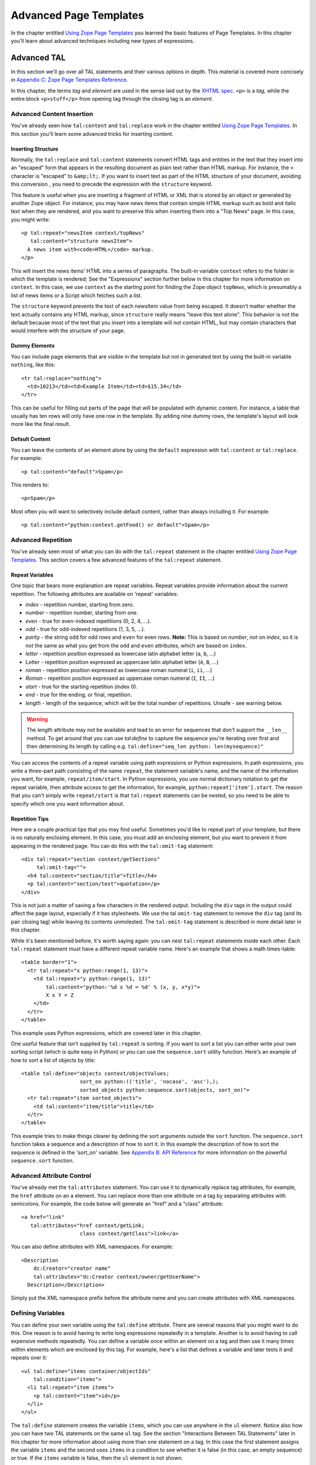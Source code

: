 Advanced Page Templates
=======================

In the chapter entitled `Using Zope Page Templates <ZPT.html>`_ you
learned the basic features of Page Templates. In this chapter
you'll learn about advanced techniques including new types of
expressions.

Advanced TAL
------------

In this section we'll go over all TAL statements and their various
options in depth.  This material is covered more concisely in
`Appendix C: Zope Page Templates Reference <AppendixC.html>`_.

In this chapter, the terms `tag` and `element` are used in the
sense laid out by the `XHTML spec
<https://www.w3.org/TR/xhtml1/#defs>`_.
``<p>`` is a *tag*, while the entire block
``<p>stuff</p>`` from opening tag through the closing
tag is an *element*.

Advanced Content Insertion
~~~~~~~~~~~~~~~~~~~~~~~~~~

You've already seen how ``tal:content`` and ``tal:replace`` work in
the chapter entitled `Using Zope Page Templates  <ZPT.html>`_. In
this section you'll learn some advanced tricks for inserting
content.

Inserting Structure
%%%%%%%%%%%%%%%%%%%

Normally, the ``tal:replace`` and ``tal:content`` statements
convert HTML tags and entities in the text that they insert
into an "escaped" form that appears in the resulting document
as plain text rather than HTML markup.
For instance, the ``<`` character is "escaped" to ``&amp;lt;``.
If you want to insert text as part of the HTML structure of
your document, avoiding this conversion , you need to
precede the expression with the ``structure`` keyword.

This feature is useful when you are inserting a fragment of
HTML or XML that is stored by an object or generated by
another Zope object.  For instance, you may have news items
that contain simple HTML markup such as bold and italic text
when they are rendered, and you want to preserve this when
inserting them into a "Top News" page.  In this case, you
might write::

  <p tal:repeat="newsItem context/topNews"
     tal:content="structure newsItem">
    A news item with<code>HTML</code> markup.
  </p>

This will insert the news items' HTML into a series of paragraphs. The built-in
variable ``context`` refers to the folder in which the template is rendered; See
the "Expressions" section further below in this chapter for more information on
``context``. In this case, we use ``context`` as the starting point for finding
the Zope object ``topNews``, which is presumably a list of news items or a Script
which fetches such a list.

The ``structure`` keyword prevents the text of each newsItem
value from being escaped.  It doesn't matter whether the text
actually contains any HTML markup, since ``structure`` really
means "leave this text alone".  This behavior
is not the default because most of the text that you insert
into a template will *not* contain HTML, but may contain
characters that would interfere with the structure of your page.

Dummy Elements
%%%%%%%%%%%%%%

You can include page elements that are visible in the template
but not in generated text by using the built-in variable
``nothing``, like this::

  <tr tal:replace="nothing">
    <td>10213</td><td>Example Item</td><td>$15.34</td>
  </tr>

This can be useful for filling out parts of the page that will
be populated with dynamic content.  For instance, a table that
usually has ten rows will only have one row in the template.
By adding nine dummy rows, the template's layout will look
more like the final result.

Default Content
%%%%%%%%%%%%%%%

You can leave the contents of an element alone by using the
``default`` expression with ``tal:content`` or ``tal:replace``. For
example::

  <p tal:content="default">Spam</p>

This renders to::

  <p>Spam</p>

Most often you will want to selectively include default
content, rather than always including it. For example::

  <p tal:content="python:context.getFood() or default">Spam</p>

.. note:
   
   Python expressions are explained later in the chapter. If the
   ``getFood`` method returns a true value then its result will be
   inserted into the paragraph, otherwise it's Spam for dinner.

Advanced Repetition
~~~~~~~~~~~~~~~~~~~

You've already seen most of what you can do with the
``tal:repeat`` statement in the chapter entitled `Using Zope Page
Templates  <ZPT.html>`_. This section covers a few advanced features
of the ``tal:repeat`` statement.

Repeat Variables
%%%%%%%%%%%%%%%%

One topic that bears more explanation are repeat
variables. Repeat variables provide information about the
current repetition. The following attributes are available on
'repeat' variables:

- *index* - repetition number, starting from zero.

- *number* - repetition number, starting from one.

- *even* - true for even-indexed repetitions (0, 2, 4, ...).

- *odd* - true for odd-indexed repetitions (1, 3, 5, ...).

- *parity* - the string ``odd`` for odd rows and ``even`` for even rows.
  **Note:** This is based on *number*, not on *index*, so it is not the same as
  what you get from the ``odd`` and ``even`` attributes, which are based on
  ``index``.

- *letter* - repetition position expressed as lowercase latin alphabet letter
  (``a``, ``b``, ...)

- *Letter* - repetition position expressed as uppercase latin alphabet letter
  (``A``, ``B``, ...)

- *roman* - repetition position expressed as lowercase roman numeral (``i``,
  ``ii``, ...)

- *Roman* - repetition position expressed as uppercase roman numeral (``I``,
  ``II``, ...)

- *start* - true for the starting repetition (index 0).

- *end* - true for the ending, or final, repetition.

- *length* - length of the sequence, which will be the total number
  of repetitions. Unsafe - see warning below.

.. warning::

    The `length` attribute may not be available and lead to an error for
    sequences that don't support the ``__len__`` method. To get around that you
    can use `tal:define` to capture the sequence you're iterating over first
    and then determining its length by calling e.g. ``tal:define="seq_len python:
    len(mysequence)"``

You can access the contents of a repeat variable using path
expressions or Python expressions.  In path expressions, you
write a three-part path consisting of the name ``repeat``, the
statement variable's name, and the name of the information you
want, for example, ``repeat/item/start``.  In Python expressions,
you use normal dictionary notation to get the repeat variable,
then attribute access to get the information, for example,
``python:repeat['item'].start``.  The reason that you can't
simply write ``repeat/start`` is that ``tal:repeat`` statements
can be nested, so you need to be able to specify which one you
want information about.

Repetition Tips
%%%%%%%%%%%%%%%

Here are a couple practical tips that you may find
useful. Sometimes you'd like to repeat part of your template,
but there is no naturally enclosing element.  In this case,
you must add an enclosing element, but you want to prevent
it from appearing in the rendered page. You can do this with
the ``tal:omit-tag`` statement::

  <div tal:repeat="section context/getSections"
       tal:omit-tag="">
    <h4 tal:content="section/title">Title</h4>
    <p tal:content="section/text">quotation</p>
  </div>

This is not just a matter of saving a few characters in the
rendered output.  Including the ``div`` tags in the output could
affect the page layout, especially if it has stylesheets. We
use the tal ``omit-tag`` statement to remove the ``div`` tag
(and its pair closing tag) while leaving its contents
unmolested.  The ``tal:omit-tag`` statement is described in more
detail later in this chapter.

While it's been mentioned before, it's worth saying again: you
can nest ``tal:repeat`` statements inside each other. Each
``tal:repeat`` statement must have a different repeat variable
name. Here's an example that shows a math times-table::

  <table border="1">
    <tr tal:repeat="x python:range(1, 13)">
      <td tal:repeat="y python:range(1, 13)"
          tal:content="python:'%d x %d = %d' % (x, y, x*y)">
          X x Y = Z
      </td>
    </tr>
  </table>

This example uses Python expressions, which are covered later in this chapter.

One useful feature that isn't supplied by ``tal:repeat`` is sorting. If you want
to sort a list you can either write your own sorting script (which is quite
easy in Python) or you can use the ``sequence.sort`` utility function. Here's an
example of how to sort a list of objects by title::

  <table tal:define="objects context/objectValues;
                     sort_on python:(('title', 'nocase', 'asc'),);
                     sorted_objects python:sequence.sort(objects, sort_on)">
    <tr tal:repeat="item sorted_objects">
      <td tal:content="item/title">title</td>
    </tr>
  </table>

This example tries to make things clearer by defining the sort
arguments outside the ``sort`` function.  The ``sequence.sort``
function takes a sequence and a description of how to sort
it. In this example the description of how to sort the sequence
is defined in the 'sort_on' variable.  See `Appendix B: API
Reference <AppendixB.html>`_ for more information on the powerful
``sequence.sort`` function.

Advanced Attribute Control
~~~~~~~~~~~~~~~~~~~~~~~~~~

You've already met the ``tal:attributes`` statement. You can use
it to dynamically replace tag attributes, for example, the
``href`` attribute on an ``a`` element. You can replace more than
one attribute on a tag by separating attributes with
semicolons. For example, the code below will generate an
"href" and a "class" attribute::

  <a href="link"
     tal:attributes="href context/getLink;
                     class context/getClass">link</a>

You can also define attributes with XML namespaces. For example::

  <Description 
      dc:Creator="creator name"
      tal:attributes="dc:Creator context/owner/getUserName">
    Description</Description>

Simply put the XML namespace prefix before the attribute name
and you can create attributes with XML namespaces.

Defining Variables
~~~~~~~~~~~~~~~~~~

You can define your own variable using the ``tal:define``
attribute. There are several reasons that you might want to do
this. One reason is to avoid having to write long expressions
repeatedly in a template. Another is to avoid having to call
expensive methods repeatedly. You can define a variable once
within an element on a tag and then use it many times within
elements which are enclosed by this tag. For example, here's a
list that defines a variable and later tests it and repeats over
it::

  <ul tal:define="items container/objectIds"
      tal:condition="items">
    <li tal:repeat="item items">
      <p tal:content="item">id</p>
    </li>
  </ul>

The ``tal:define`` statement creates the variable ``items``, which
you can use anywhere in the ``ul`` element.  Notice also how you
can have two TAL statements on the same ``ul`` tag.  See the
section "Interactions Between TAL Statements" later in this
chapter for more information about using more than one statement
on a tag.  In this case the first statement assigns the variable
``items`` and the second uses ``items`` in a condition to see
whether it is false (in this case, an empty sequence) or
true. If the ``items`` variable is false, then the ``ul`` element is not
shown.

Now, suppose that instead of simply removing the list when there
are no items, you want to show a message.  To do this, place the
following before the list::

  <h4 tal:condition="not:container/objectIds">
    There Are No Items
  </h4>

The expression, ``not:container/objectIds`` is true when
``container/objectIds`` is false, and vice versa. See the section,
"Not Expressions" later in this chapter for more information.

You can't use your ``items`` variable here, because it isn't defined yet. If you
move the definition of ``items`` to the ``h4`` element, then you can't use it in
the ``ul`` element any more, because it becomes a *local* variable of the ``h4``
element. To have it available on both tags, you can place the definition on
some element that encloses both the ``h4`` and the ``ul`` for example the
``body``.

You can define more than one variable using ``tal:define`` by separating them
with semicolons. For example::

  <p tal:define="ids container/objectIds; 
                 title container/title">

You can define as many variables as you wish. Each variable can
have its own global or local scope. You can also refer to
earlier defined variables in later definitions. For example::

  <p tal:define="title template/title;
                 untitled not:title;
                 tlen python:len(title);">

With judicious use of ``tal:define`` you can improve the efficiency and
readability of your templates.

Omitting Tags
~~~~~~~~~~~~~

You can remove tags with the ``tal:omit-tag`` statement. You will
seldom need to use this TAL statement, but occasionally it's
useful. The omit-tag attribute removes opening and closing tags,
but does not affect the contents of the element. For example::

  <b tal:omit-tag=""><i>this</i> stays</b>

Renders to::

  <i>this</i> stays

At this level of usage, ``tal:omit-tag`` operates almost like
``tal:replace="default"``. However, ``tal:omit-tag`` can also be
used with a true/false expression, in which case it only removes
the tags if the expression is true. For example::

  Friends: <span tal:repeat="friend friends">
    <b tal:omit-tag="not:friend/best"
       tal:content="friend/name">Fred</b>
  </span>

This will produce a list of friends, with our "best" friend's
name in bold.

Error Handling
~~~~~~~~~~~~~~

If an error occurs in your page template, you can catch that
error and show a useful error message to your user.  For
example, suppose your template defines a
variable using form data::

  ...
  <span tal:define="prefs request/form/prefs"
        tal:omit-tag="" />
  ...

If Zope encounters a problem, like not being able to find the
``prefs`` variable in the form data, the entire page will break;
you'll get an error page instead. Happily, you can avoid this
kind of thing with limited error handling using the
``tal:on-error`` statement::

  ...
  <span tal:define="prefs context/scriptToGetPreferences"
        tal:omit-tag=""
        tal:on-error="string:An error occurred">
  ...

When an error is raised while rendering a template, Zope looks
for a ``tal:on-error`` statement to handle the error. It first
looks in the current element, then on its enclosing element, and so on
until it reaches the top-level element. When it finds an error
handler, it replaces the contents of that element with the error
handling expression. In this case, the ``span`` element will contain
an error message.

Typically you'll define an error handler on an element that encloses
a logical page element, for example a table. If an error crops
up drawing the table, then the error handler can simply omit the
table from the page, or else replace it with an error message of
some sort.

For more flexible error handling you can call a script. For
example::

  <div tal:on-error="structure context/handleError">
  ...
  </div>

Any error that occurs inside the ``div`` will call the
``handleError`` script. Note that the ``structure`` option allows
the script to return HTML. Your error handling script can
examine the error and take various actions depending on the
error. Your script gets access to the error through the ``error``
variable in the namespace. For example::

  ## Script (Python) "handleError"
  ##bind namespace=_
  ##
  error=_['error']
  if error.type==ZeroDivisionError:
      return "<p>Can't divide by zero.</p>"
  else:
      return """<p>An error occurred.</p>
                <p>Error type: %s</p>
                <p>Error value: %s</p>""" % (error.type,
                                             error.value)

Your error handling script can take all kinds of actions, for
example, it might log the error by sending email.

The ``tal:on-error`` statement is not meant for general purpose
exception handling. For example, you shouldn't validate form
input with it. You should use a script for that, since scripts
allow you to do powerful exception handling. The ``tal:on-error``
statement is for dealing with unusual problems that can occur
when rendering templates.

Interactions Between TAL Statements
~~~~~~~~~~~~~~~~~~~~~~~~~~~~~~~~~~~

When there is only one TAL statement per element, the order in
which they are executed is simple. Starting with the root
element, each element's statements are executed, then each of
its child elements are visited, in order, and their statements
are executed, and so on.

However, it's possible to have more than one TAL statement on
the same element. Any combination of statements may appear on
the same element, except that the ``tal:content`` and
``tal:replace`` statements may not appear together.

When an element has multiple statements, they are executed in
this order:

1. define

2. condition

3. repeat

4. content or replace

5. attributes

6. omit-tag

Since the ``tal:on-error`` statement is only invoked when an error
occurs, it does not appear in the list.

The reasoning behind this ordering goes like this: you often
want to set up variables for use in other statements, so define
comes first. The very next thing to do is decide whether this
element will be included at all, so condition is next; since the
condition may depend on variables you just set, it comes after
define. It is valuable to be able to replace various parts of an
element with different values on each iteration of a repeat, so
repeat comes before content, replace and attributes. Content and
replace can't both be used on the same element so they occur at
the same place. Omit-tag comes last since no other statements are
likely to depend on it and since it should come after define and
repeat.

Here's an example element that includes several TAL 
statements::

  <p tal:define="x /root/a/long/path/x | nothing"
     tal:condition="x"
     tal:content="x/txt"
     tal:attributes="class x/class">Ex Text</p>

Notice how the ``tal:define`` statement is executed first, and the
other statements rely on its results.

There are three limits you should be aware of when combining TAL
statements on elements:

1. Only one of each kind of statement can be used on a single
   tag.  Since HTML does not allow multiple attributes with the
   same name. For example, you can't have two ``tal:define`` on the
   same tag.

2. Both of ``tal:content`` and ``tal:replace`` cannot be used on
   the same tag, since their functions conflict.

3. The order in which you write TAL attributes on a tag does
   not affect the order in which they execute.  No matter how
   you arrange them, the TAL statements on a tag always execute
   in the fixed order described earlier.

If you want to override the ordering of TAL statements, you must
do so by enclosing the element in another element and placing
some of the statements on this new element. For example suppose
you want to loop over a series of items but skip some. Here's an
attempt to write a template that loops over the numbers zero to
nine and skips three::

  <!-- broken template -->
  <ul>
    <li tal:repeat="n python:range(10)"
        tal:condition="python:n != 3"
        tal:content="n"> 
      1
    </li>
  </ul>

This template doesn't work due to TAL statement execution order.
Despite the order in which they are written, the condition is
always tested before the repeat is executed. This results in a
situation in which the ``n`` variable is not defined until after
it is tested, which ultimately causes an error when you attempt
to test or otherwise view the template. Here's a way around this
problem::

  <ul>
    <div tal:repeat="n python:range(10)"
         tal:omit-tag="">
      <li tal:condition="python:n != 3"
          tal:content="n"> 
        1
      </li>
    </div>
  </ul>

This template solves the problem by defining the ``n`` variable on
an enclosing ``div`` element. Notice that the ``div`` tag will not
appear in the output due to its ``tal:omit-tag`` statement.

Although ``span`` and ``div`` are natural choices for this in HTML,
there is, in general, no equivalent natural element in XML.  In
this case, you can use TAL's namespace in a new way: while TAL
does not define any tags, it doesn't prohibit any either.  You
can make up any tag name you like within the TAL namespace, and
use it to make an element, like so::

  <tal:series define="items context/getItems">
    <tal:items repeat="item items">
    <tal:parts repeat="part item">
      <p tal:content="part">Part</p>
    </tal:parts>
    </tal:items>
    <p tal:condition="not:items">No parts!</p>
  </tal:series>

The ``tal:series``, ``tal:items``, and ``tal:parts`` tags in this
example should be acceptable to tools that handle XML namespaces
properly, and to many HTML tools.  This method has two
additional advantages over a ``div``.  First, TAL tags are omitted
just like TAL attributes, so no ``tal:omit-tag`` is necessary.
Second, TAL attributes in these tags don't require their
own ``tal:`` prefix, since they inherit the namespace of the tag.
The METAL namespace can be used in exactly the same fashion.

Form Processing
~~~~~~~~~~~~~~~

With Zope Page Templates you can use the form/action/response pattern. The form
and response should be Page Templates and the action should be a script. The
form template gathers the input and calls the action script. The action script
should process the input and return a response template.

For example here's a part of a form template::

  ...
  <form action="action">
    <input type="text" name="name">
    <input type="text" name="age:int">
    <input type="submit">
  </form>
  ...

This form could be processed by this script::

  ## Script (Python) "action"
  ##parameters=name, age
  ##
  container.addPerson(name, age)
  return container.responseTemplate()

This script calls a method to process the input and then
returns another template, the response. You can render a Page
Template from Python by calling it. The response template
typically contains an acknowledgment that the form has been
correctly processed.

The action script can do all kinds of things. It can validate
input, handle errors, send email, or whatever it needs to do to
"get the job done".  Here's a sketch of how to validate input
with a script::

  ## Script (Python) "action"
  ##
  if not context.validateData(request):
      # if there's a problem return the form page template
      # along with an error message
      return context.formTemplate(error_message='Invalid data')

  # otherwise return the thanks page
  return context.responseTemplate()

This script validates the form input and returns the form
template with an error message if there's a problem. The
Script's ``context`` variable is equivalent to ``context`` in
TALES. You can pass Page Templates extra information with
keyword arguments. The keyword arguments are available to the
template via the ``options`` built-in variable. So the form
template in this example might include a section like this::

  <span tal:condition="options/error_message | nothing">
  Error: <b tal:content="options/error_message">
    Error message goes here.
  </b></span>

This example shows how you can display an error message that is
passed to the template via keyword arguments. Notice the use of
``| nothing`` to handle the case where no ``error_message`` argument
has been passed to the template.

Depending on your application you may choose to redirect the
user to a response Page Template instead of returning it
directly. This results in twice as much network activity, but
might be useful because it changes the URL displayed in the
user's browser to the URL of the Page Template, rather than that
of the action script.

If you need to set up a quick-and-dirty form, you can always
create a version of the form-action pair using Page Templates
alone. You should only do this when you don't care about error
handling and when the response will always be the same, no
matter what the user submits. You can use one of any number of
hacks to call an input processing method without inserting its
results. For example::

  <span tal:define="unused context/processInputs" 
        tal:omit-tag=""/>

This sample calls the ``processInputs`` method and assigns the
result to the ``unused`` variable.

Expressions
-----------

You've already encountered Page Template expressions. Expressions
provide values to template statements. For example, in the TAL
statement ``<td tal:content="request/form/age">Age</td>``, the
expression of the statement is ``request/form/age``.
``request/form/age`` is an example of a *path expression*.  Path
expressions describe objects by giving them paths such as
``request/form/age``, or ``user/getUserName``. Expressions only work
in the context of a TAL statement; they do not work in "normal"
HTML inserted in your page templates.  In this section you'll
learn about all the different types of expressions, and variables.

Built-in Page Template Variables
~~~~~~~~~~~~~~~~~~~~~~~~~~~~~~~~

Variables are names that you can use in expressions. You have
already seen some examples of the built-in variables such as
``template``, ``user``, ``repeat``, and ``request``.  Here is the
complete list of the other built-in variables and their uses.
Note that these variables are different than the built-in
variables that you would use in a Script (Python), they are only
effective for Page Templates:

'nothing'
  A false value, similar to a blank string, that you
  can use in ``tal:replace`` or ``tal:content`` to erase an element or
  its contents.  If you set an attribute to ``nothing``, the
  attribute is removed from the tag (or not inserted).  A blank
  string, on the other hand, would insert the tag with an empty
  value, as in ``alt=""``.

'default'
  A special value that doesn't change anything when
  used in ``tal:replace``, ``tal:content``, or ``tal:attributes``.  It
  leaves the template text in place.

'options'
  The keyword arguments, if any, that were passed to
  the template. When a template is rendered from the web, no
  options are present. Options are only available when a template
  is called from Python or by similarly complex means.  For
  example, when the template ``t`` is called by the Python expression
  ``t(foo=1)``, the path ``options/foo`` equals ``1``.

'attrs'
  A dictionary of attributes of the current tag in the
  template.  The keys are the attributes names, and the values are
  the original values of the attributes in the template. This
  variable is rarely needed.

'root'
  The root Zope object.  Use this to get Zope objects
  from fixed locations, no matter where your template is placed or
  called.

'context'
  The object on which the template is being called.
  This is often the same as the *container*, but can be different
  if you are using acquisition.  Use this to get Zope objects that
  you expect to find in different places depending on how the
  template is called.

'container'
  The container (usually a Folder) in which the
  template is kept.  Use this to get Zope objects from locations
  relative to the template's permanent home. The ``container`` and
  ``context`` variables refer to the same object when a template is
  called from its normal location. However, when a template is
  applied to another object (for example, a ZSQL Method) the
  ``container`` and ``context`` will not refer to the same object.

'modules'
  The collection of Python modules available to
  templates.  See the section on writing Python expressions.

You'll find examples of how to use these variables throughout
this chapter.

String Expressions
~~~~~~~~~~~~~~~~~~

String expressions allow you to easily mix path expressions with
text.  All of the text after the leading ``string:`` is taken and
searched for path expressions.  Each path expression must be
preceded by a dollar sign (``$``).  Here are some examples::

  "string:Just text. There's no path here."
  "string:copyright $year by Fred Flintstone."

If the path expression has more than one part (if it contains a
slash), or needs to be separated from the text that follows it,
it must be surrounded by braces (``{}``). For example::

  "string:Three ${vegetable}s, please."
  "string:Your name is ${user/getUserName}!"

Notice how in the example above, you need to surround the
``vegetable`` path with braces so that Zope doesn't mistake it for
``vegetables``.

Since the text is inside of an attribute value, you can only
include a double quote by using the entity syntax ``&quot;``.
Since dollar signs are used to signal path expressions, a
literal dollar sign must be written as two dollar signs
(``$$``). For example::

  "string:Please pay $$$dollars_owed"
  "string:She said, &quot;Hello world.&quot;"

Some complex string formatting operations (such as search and
replace or changing capitalization) can't easily be done with
string expressions. For these cases, you should use Python
expressions or Scripts.

Path Expressions
~~~~~~~~~~~~~~~~

Path expressions refer to objects with a path that resembles a
URL path. A path describes a traversal from object to
object. All paths begin with a known object (such as a built-in
variable, a built-in (such as ``True``),
a repeat variable, or a user defined variable) and
depart from there to the desired object. Here are some example
paths expressions::

  template/title
  container/files/objectValues
  user/getUserName
  container/master.html/macros/header
  request/form/address
  root/standard_look_and_feel.html
  True

With path expressions you can traverse from an object to its
sub-objects including properties and methods. You can also use
acquisition in path expressions. See the section entitled
"Calling Scripts from the Web" in the chapter entitled `Advanced
Zope Scripting <ScriptingZope.html>`_ for more information on
acquisition and path traversal.

Zope restricts object traversal in path expressions in the same
way that it restricts object access via URLs. You must have
adequate permissions to access an object in order to refer to it
with a path expression. See the chapter entitled `Users and
Security <Security.html>`_ for more information about object access
controls.

Alternate Paths
%%%%%%%%%%%%%%%

The path ``template/title`` is guaranteed to exist every time
the template is used, although it may be a blank string.  Some
paths, such as ``request/form/x``, may not exist during some
renderings of the template.  This normally causes an error
when Zope evaluates the path expression.

When a path doesn't exist, you may have a fall-back path or
value that you would like to use instead.  For instance, if
``request/form/x`` doesn't exist, you might want to use ``context/x``
instead.  You can do this by listing the paths in order of
preference, separated by vertical bar characters (``|``)::

  <h4 tal:content="request/form/x | context/x">Header</h4>

Two variables that are very useful as the last path in a list
of alternates are ``nothing`` and ``default``.  For example,
``default`` tells ``tal:content`` to leave the dummy
content. Different TAL statements interpret ``default`` and
``nothing`` differently. See `Appendix C: Zope Page Templates
Reference`_ for more information.

You can also use a non-path expression as the final part in an
alternate-path expression. For example::

  <p tal:content="request/form/age|python:18">age</p>

In this example, if the ``request/form/age`` path doesn't exist,
then the value is the number 18. This form allows you to
specify default values to use which can't be expressed as
paths. Note, you can only use a non-path expression as the
last alternative.

You can also test the existence of a path directly with the
*exists* expression type prefix. See the section "Exists
Expressions" below for more information on exists expressions.

Not Expressions
~~~~~~~~~~~~~~~

``Not`` expressions let you negate the value of other
expressions. For example::

  <p tal:condition="not:context/objectIds">
    There are no contained objects.
  </p>

Not expressions return true when the expression they are applied
to is false, and vice versa. In Zope, zero, empty strings, empty
sequences, nothing, and None are considered false, while
everything else is true.  Non-existent paths are neither true
nor false, and applying a ``not:`` to such a path will fail.

There isn't much reason to use not expressions with Python
expressions since you can use the Python ``not`` keyword instead.

Nocall Expressions
~~~~~~~~~~~~~~~~~~

An ordinary path expression tries to render the object
that it fetches.  This means that if the object is a function,
Script, Method, or some other kind of executable thing, then
the expression will evaluate to the result of calling the object.
This is usually what you want, but not always.  For example,
if you want to put a page template into a variable so that
you can refer to its properties, you can't use a normal path
expression because it will render the template into a string.

If you put the ``nocall:`` expression type prefix in front of a
path, it prevents the rendering and simply gives you the
object.  For example::

  <span tal:define="page nocall:context/aPage"
        tal:content="string:${page/getId}: ${page/title}">
  Id: Title</span>

This expression type is also valuable when you want to define
a variable to hold a function or class from a module, for use
in a Python expression.

Nocall expressions can also be used on functions, rather than
objects::

  <p tal:define="join nocall:modules/string/join">

This expression defines the ``join`` variable as a function
(``string.join``), rather than the result of calling a function.

Exists Expressions
~~~~~~~~~~~~~~~~~~

An exists expression is true if its path exists, and otherwise
is false.  For example here's one way to display an error
message only if it is passed in the request::

  <h4 tal:define="err request/form/errmsg | nothing"
      tal:condition="err" 
      tal:content="err">Error!</h4>

You can do the same thing more easily with an exists
expression::

  <h4 tal:condition="exists:request/form/errmsg"
      tal:content="request/form/errmsg">Error!</h4>

You can combine exists expressions with not expressions, for
example::

  <p tal:condition="not:exists:request/form/number">Please enter
  a number between 0 and 5</p>

Note that in this example you can't use the expression,
``not:request/form/number``, since that expression will be true if
the 'number' variable exists and is zero.

Python Expressions
~~~~~~~~~~~~~~~~~~

The Python programming language is a simple and expressive one.
If you have never encountered it before, you should read one of
the excellent tutorials or introductions available at the
`Python website <https://www.python.org>`_.

A Page Template Python expression can contain anything that the
Python language considers an expression.  You can't use
statements such as ``if`` and ``while``. In addition, Zope imposes
some security restrictions to keep you from accessing protected
information, changing secured data, and creating problems such
as infinite loops. See the chapter entitled `Advanced Zope
Scripting <ScriptingZope.html>`_ for more information on Python
security restrictions.

Comparisons
%%%%%%%%%%%

One place where Python expressions are practically necessary
is in ``tal:condition`` statements.  You usually want to compare
two strings or numbers, and there is no support in TAL to do
this without Python expressions.  In Python expressions, you
can use the comparison operators ``<`` (less than), ``>`` (greater
than), ``==`` (equal to), and ``!=`` (not equal to).  You can also
use the boolean operators ``and``, ``not``, and ``or``.  For
example::

  <p tal:repeat="widget widgets">
    <span tal:condition="python:widget.type == 'gear'">
    Gear #<span tal:replace="repeat/widget/number>1</span>:
    <span tal:replace="widget/name">Name</span>
    </span>
  </p>

This example loops over a collection of objects, printing
information about widgets which are of type ``gear``.

Sometimes you want to choose different values inside a single
statement based on one or more conditions.  You can do this
with the and and or operators, like this::

  You <span tal:define="name user/getUserName"
       tal:replace="python:name=='Anonymous User' and
                           'need to log in' or default">
        are logged in as
        <span tal:replace="name">Name</span>
      </span>

If the user is ``Anonymous``, then the ``span`` element is
replaced with the text "need to log in".  Otherwise, the
default content is used, which is in this case "are logged in
as ...".

This operator combinaion works like an if/then/else statement.
Here's another example of how you can use this pattern::

  <tr tal:define="oddrow repeat/item/odd"
      tal:attributes="class python:oddrow and 'oddclass' or 'evenclass'">

This assigns ``oddclass`` and ``evenclass`` class attributes to
alternate rows of the table, allowing them to be styled
differently in HTML output, for example.

Without this pattern you could also write two ``tr``
elements with different conditions, one for even rows,
and the other for odd rows.

Using other Expression Types
%%%%%%%%%%%%%%%%%%%%%%%%%%%%

You can use other expression types inside of a Python
expression.  Each expression type has a corresponding function
with the same name, including: ``path()``, ``string()``,
``exists()``, and ``nocall()``.  This allows you to write
expressions such as::

  "python:path('context/%s/thing' % foldername)"
  "python:path(string('context/$foldername/thing'))"
  "python:path('request/form/x') or default"

The final example has a slightly different meaning than the
path expression, ``request/form/x | default``, since it will use
the default text if ``request/form/x`` doesn't exists *or* if it
is false.

Getting at Zope Objects
%%%%%%%%%%%%%%%%%%%%%%%

Much of the power of Zope involves tying together specialized
objects.  Your Page Templates can use Scripts, SQL Methods,
Catalogs, and custom content objects.  In order to use these
objects you have to know how to get access to them within Page
Templates.

Object properties are usually attributes, so you can get a
template's title with the expression ``template.title``. Most
Zope objects support acquisition, which allows you to get
attributes from "parent" objects.  This means that the Python
expression ``context.Control_Panel`` will acquire the Control Panel
object from the root Folder.  Object methods are attributes,
as in ``context.objectIds`` and ``request.set``.  Objects contained
in a Folder can be accessed as attributes of the Folder, but
since they often have Ids that are not valid Python
identifiers, you can't use the normal notation.  For example,
you cannot access the ``penguin.gif`` object with the following
Python expression::

  "python:context.penguin.gif"

Instead, you must write::

  "python:getattr(context, 'penguin.gif')"

since Python doesn't support attribute names with periods.

Some objects, such as ``request``, ``modules``, and Zope Folders
support Python item access, for example::

  request['URL']
  modules['math']
  context['thing']

When you use item access on a Folder, it doesn't try to
acquire the name, so it will only succeed if there is actually
an object with that Id contained in the Folder.

As shown in previous chapters, path expressions allow you to
ignore details of how you get from one object to the next.
Zope tries attribute access, then item access.  You can
write::

  "context/images/penguin.gif"

instead of::

  "python:getattr(context.images, 'penguin.gif')"

and::

  "request/form/x" 

instead of::

  "python:request.form['x']"

The trade-off is that path expressions don't allow you to
specify those details.  For instance, if you have a form
variable named "get", you must write::

  "python:request.form['get']"

since this path expression::

  "request/form/get" 

will evaluate to the "get" *method* of the form dictionary.

If you prefer you can use path expressions inside Python
expressions using the ``path()`` function, as described above.

Using Scripts
%%%%%%%%%%%%%

.. note::
    Zope no longer ships with the PythonScripts Zope product by default. You
    need to install ``Products.PythonScripts`` into yur Zope sandbox first.

Script objects are often used to encapsulate business logic
and complex data manipulation.  Any time that you find
yourself writing lots of TAL statements with complicated
expressions in them, you should consider whether you could do
the work better in a Script. If you have trouble understanding your
template statements and expressions, then it's better to
simplify your Page Template and use Scripts for the complex
stuff.

Each Script has a list of parameters that it expects to be
given when it is called.  If this list is empty, then you can
use the Script by writing a path expression.  Otherwise, you
will need to use a Python expression in order to supply the
argument, like this::

  "python:context.myscript(1, 2)"
  "python:context.myscript('arg', foo=request.form['x'])"

If you want to return more than one item of data from a Script
to a Page Template, it is a good idea to return it in a
dictionary.  That way, you can define a variable to hold all
the data, and use path expressions to refer to each item.  For
example, suppose the ``getPerson`` script returns a dictionary
with ``name`` and ``age`` keys::

  <span tal:define="person context/getPerson"
        tal:replace="string:${person/name} is ${person/age}">
  Name is 30</span> years old.

Of course, it's fine to return Zope objects and Python lists
as well.

Python Modules
%%%%%%%%%%%%%%

The Python language comes with a large number of modules,
which provide a wide variety of capabilities to Python
programs.  Each module is a collection of Python functions,
data, and classes related to a single purpose, such as
mathematical calculations or regular expressions.

Several modules, including ``math`` and ``string``, are available
in Python expressions by default.  For example, you can get
the value of pi from the math module by writing
``python:math.pi``.  To access it from a path expression,
however, you need to use the ``modules`` variable,
``modules/math/pi``.

The ``string`` module is hidden in Python expressions by the
``string`` expression type function, so you need to access it
through the ``modules`` variable.  You can do this directly in
an expression in which you use it, or define a variable
for it, like this::

  tal:define="mstring modules/string"
  tal:replace="python:mstring.join(slist, ':')"

In practice you'll rarely need to do this since you can use
string methods most of the time rather than having to rely on
functions in the string module.

Modules can be grouped into packages, which are simply a way
of organizing and naming related modules.  For instance,
Zope's Python-based Scripts are provided by a collection of
modules in the "PythonScripts" subpackage of the Zope
"Products" namespace package.  In particular, the ``standard`` module in
this package provides a number of useful formatting functions. The full name
of this module is ``Products.PythonScripts.standard``, so you could
get access to it using either of the following statements::

  tal:define="global pps modules/Products.PythonScripts.standard"
  tal:define="global pps python:modules['Products.PythonScripts.standard']"

Many Python modules cannot be accessed from Page Templates
or Scripts unless you add Zope security assertions to
them.  See the `Zope Developer's Guide's security
chapter <https://zope.readthedocs.io/en/latest/zdgbook/Security.html>`_
for more information on making more Python modules available
to your templates and scripts by using ``ModuleSecurityInfo``.

Caching Templates
-----------------

.. note::
    In order to use a cache manager, install the package
    ``Products.StandardCacheManagers`` first.

While rendering Page Templates normally is quite fast, sometimes
it's not fast enough. For frequently accessed pages, or pages that
take a long time to render, you may want to trade some dynamic
behavior for speed. Caching lets you do this. For more information
on caching see the "Cache Manager" section of the chapter entitled
`Zope Services <ZopeServices.html>`_.

You can cache Page Templates using a cache manager in the same way
that you cache other objects. To cache a Page Template, you must
associate it with a cache manager. You can either do this by going
to the *Cache* view of your Page Template and selecting the cache
manager (there must be one in the acquisition path of the template
for the *Cache* view to appear), or by going to the *Associate*
view of your cache manager and locating your Page Template.

Here's an example of how to cache a Page Template. First create a
Python-based script name ``long.py`` with these contents::

  ## Script (Python) "long.py"
  ##
  for i in range(250):
    for j in range(250):
      for k in range(250):
        pass
  return 'Done'

The purpose of this script is to take up a noticeable amount of
execution time. Now create a Page Template that uses this script,
for example::

  <html>
    <body>
      <p tal:content="context/long.py">results</p>
    </body>
  </html>

Now view this page. Notice how it takes a while to render. Now
let's radically improve its rendering time with caching.  Create a
Ram Cache Manager if you don't already have one. Make sure to
create it within the same folder as your Page Template, or in a
higher level. Now visit the *Cache* view of your Page
Template. Choose the Ram Cache Manager you just created and click
*Save Changes*.  Click the *Cache Settings* link to see how your
Ram Cache Manager is configured.  By default, your cache stores
objects for one hour (3600 seconds). You may want to adjust this
number depending on your application. Now return to your Page
Template and view it again. It should take a while for it to
render. Now reload the page, and watch it render immediately. You
can reload the page again and again, and it will always render
immediately since the page is now cached.

If you change your Page Template, then it will be removed from the
cache. So the next time you view it, it will take a while to
render. But after that it will render quickly since it will be
cached again.

Caching is a simple but very powerful technique for improving
performance. You don't have to be a wizard to use caching, and it
can provide great speed-ups. It's well worth your time to use
caching for performance-critical applications.

For more information on caching in the context of Zope, see the
chapter entitled `Zope Services <ZopeServices.html>`_.

Filesystem caching for Chameleon-based templates
~~~~~~~~~~~~~~~~~~~~~~~~~~~~~~~~~~~~~~~~~~~~~~~~

Zope 4 introduced the `Chameleon HTML/XML template engine
<https://chameleon.readthedocs.io/>`_ as new backend for Zope Page
Templates. The Chameleon templating engine can compile templates and
cache them on the file system for faster startup and execution.

File system caching is activated by setting an environment variable
named ``CHAMELEON_CACHE`` to the path of a folder on the filesystem
where Chameleon can write its compiled template representation.

Look for or add a section named ``environment`` in ``etc/zope.conf``
and add a suitable filesystem path, for example::

  <environment>
    CHAMELEON_CACHE $INSTANCE/var/cache
  </environment>

Make sure that folder exists before starting Zope.

How to configure Zope is explained in `Configuring Zope <../operation.html>`_.

Page Template Utilities
-----------------------

Zope Page Templates are powerful but simple.
They don't give you a lot of convenience features for things
like batching, drawing trees, sorting, etc. The creators of Page
Templates wanted to keep them simple. To address these
needs, Zope comes with utilities designed to enhance Page
Templates.

Batching Large Sets of Information
~~~~~~~~~~~~~~~~~~~~~~~~~~~~~~~~~~

When a user queries a database and gets hundreds of results, it's
often better to show them several pages with only twenty results
per page, rather than putting all the results on one
page. Breaking up large lists into smaller lists is called
*batching*.

Page Templates support batching by using a special ``Batch``
object that comes from the ``ZTUtils`` utility module.  See
`Appendix B: API Reference`_, for more information
on the ``ZTUtils`` Python module.

Here's a simple example, showing how to create a ``Batch``
object::

  <ul tal:define="lots python:range(100);
                  batch python:modules['ZTUtils'].Batch(lots, 
                                                        size=10,
                                                        start=0)">
    <li tal:repeat="num batch"
        tal:content="num">0
    </li>
  </ul>

This example renders a list with 10 items (in this case, the
numbers 0 through 9). The ``Batch`` object chops a long list up
into groups or batches. In this case it broke a one hundred item
list up into batches of ten items.

You can display a different batch of ten items by passing a
different start number::

  <ul tal:define="lots python:range(100);
                  batch python:modules['ZTUtils'].Batch(lots, 
                                                        size=10,
                                                        start=13)">

This batch starts with the fourteenth item and ends with the
twenty third item. In other words, it displays the numbers 13
through 22. It's important to notice that the batch ``start``
argument is the *index* of the first item. Indexes count from
zero, rather than from one. So index 13 points to the fourteenth
item in the sequence. Python uses indexes to refer to list
items. 

Normally when you use batches you'll want to include navigation
elements on the page to allow users to go from batch to batch.
Here's a full-blow batching example that shows how to navigate
between batches::

  <html>
    <head>
      <title tal:content="template/title">The title</title>
    </head>
    <body tal:define="employees context/getEmployees;
           start python:int(path('request/start | nothing') or 0);
           batch python:modules['ZTUtils'].Batch(employees, 
                                                 size=3, 
                                                 start=start);
           previous python:batch.previous;
           next python:batch.next">

    <p>
      <a tal:condition="previous"
         tal:attributes="href string:${request/URL0}?start:int=${previous/first}"
         href="previous_url">previous</a>
      <a tal:condition="next"
         tal:attributes="href string:${request/URL0}?start:int=${next/first}"
         href="next_url">next</a>
    </p>

    <ul tal:repeat="employee batch" >
      <li>
        <span tal:replace="employee/name">Bob Jones</span>
        makes $<span tal:replace="employee/salary">100,000</span>
        a year.
      </li>
    </ul>

    </body>
  </html>

Define a Script (Python) with the name getEmployees in the same
folder with the following body (no parameters are necessary)::

  return [  {'name': 'Chris McDonough', 'salary':'5'},
            {'name': 'Guido van Rossum', 'salary': '10'},
            {'name': 'Casey Duncan', 'salary':'20' },
            {'name': 'Andrew Sawyers', 'salary':'30' },
            {'name': 'Evan Simpson', 'salary':'35' }, 
            {'name': 'Stephanie Hand', 'salary':'40' }, ]

This example iterates over batches of results from the
``getEmployees`` method. It draws a *previous* and a *next* link
as necessary to allow you to page through all the results a
batch at a time.  The batch size in this case is 3.

Take a look at the ``tal:define`` statement on the ``body``
element. It defines a bunch of batching variables. The
``employees`` variable is a list of employee objects returned by
the ``getEmployees`` Script.  It is not very big now, but it could
grow fairly large (especially if it were a call into a SQL
Method of *real* employees). The second variable, ``start``, is
either set to the value of ``request/start`` or to zero if there
is no ``start`` variable in the request.  The ``start`` variable
keeps track of where you are in the list of employees. The
``batch`` variable is a batch of ten items from the lists of
employees. The batch starts at the location specified by the
``start`` variable. The ``previous`` and ``next`` variables refer to
the previous and next batches (if any). Since all these
variables are defined on the ``body`` element, they are available
to all elements inside the body.

Next let's look at the navigation links. They create hyper links
to browse previous and next batches. The ``tal:condition``
statement first tests to see if there is a previous and next
batch. If there is a previous or next batch, then the link is
rendered, otherwise there is no link. The ``tal:attributes``
statement creates a link to the previous and next batches. The
link is simply the URL or the current page (``request/URL0``)
along with a query string indicating the start index of the
batch. For example, if the current batch starts with index 10,
then the previous batch will start with an index of 0. The
``first`` variable of a batch gives its starting index, so in this
case, ``previous.start`` would be 0.

It's not important to fully understand the workings of this
example. Simply copy it, or use a batching example created by
the *Z Search Interface*. Later when you want to do more complex
batching you can experiment by changing the example code. Don't
forget to consult `Appendix B: API Reference`_ for
more information on the 'ZTUtils' module and 'Batch' objects.

Miscellaneous Utilities
~~~~~~~~~~~~~~~~~~~~~~~

Zope provides a couple Python modules which may come in handy
when using Page Templates. The ``string``, ``math``, and ``random``
modules can be used in Python expressions for string formatting,
math function, and pseudo-random number generation. These same
modules are available in Python-based scripts.

The ``Products.PythonScripts.standard`` module is designed to
provide utilities to Python-based scripts, but it's also useful
for Page Templates. It includes various string and number
formatting functions.

As mentioned earlier in the chapter, the ``sequence`` module
provides a handy ``sort`` function.

Finally the ``AccessControl`` module includes a function and a
class which you'll need if you want to test access and to get
the authenticated user.

See `Appendix B: API Reference`_ for more
information on these utilities.

Conclusion
----------

This chapter covers some useful and some obscure nooks and
crannies of Page Templates, and after reading it you may feel a
bit overwhelmed. Don't worry, you don't need to know everything
in this chapter to effectively use Page Templates. You should
understand the different path types and macros, but you can come
back to the rest of the material when you need it. The advanced
features that you've learned about in this chapter are there for
you if and when you need them.
